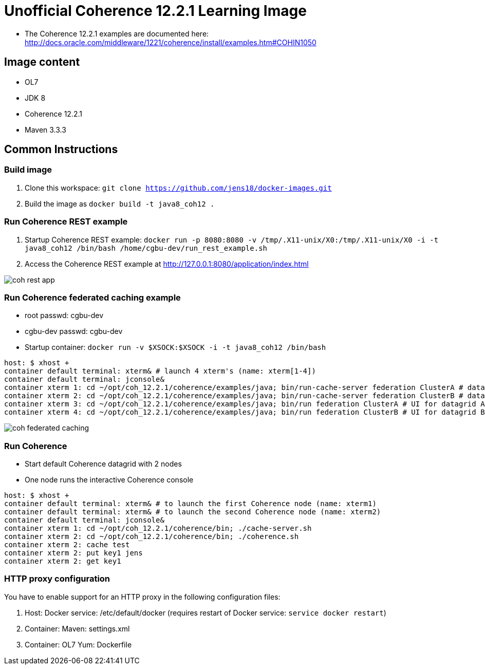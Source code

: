 # Unofficial Coherence 12.2.1 Learning Image

* The Coherence 12.2.1 examples are documented here: http://docs.oracle.com/middleware/1221/coherence/install/examples.htm#COHIN1050

## Image content

* OL7 
* JDK 8
* Coherence 12.2.1
* Maven 3.3.3

## Common Instructions

### Build image

. Clone this workspace: `git clone https://github.com/jens18/docker-images.git`
. Build the image as `docker build -t java8_coh12 .`

### Run Coherence REST example
. Startup Coherence REST example:  `docker run -p 8080:8080 -v /tmp/.X11-unix/X0:/tmp/.X11-unix/X0 -i -t java8_coh12  /bin/bash /home/cgbu-dev/run_rest_example.sh`
. Access the Coherence REST example at http://127.0.0.1:8080/application/index.html

image::images/coh_rest_app.png[]

### Run Coherence federated caching example

* root passwd: cgbu-dev
* cgbu-dev passwd: cgbu-dev
* Startup container:   `docker run -v $XSOCK:$XSOCK -i -t java8_coh12  /bin/bash`

[source, text]
----
host: $ xhost +
container default terminal: xterm& # launch 4 xterm's (name: xterm[1-4])
container default terminal: jconsole&
container xterm 1: cd ~/opt/coh_12.2.1/coherence/examples/java; bin/run-cache-server federation ClusterA # datagrid A
container xterm 2: cd ~/opt/coh_12.2.1/coherence/examples/java; bin/run-cache-server federation ClusterB # datagrid B
container xterm 3: cd ~/opt/coh_12.2.1/coherence/examples/java; bin/run federation ClusterA # UI for datagrid A
container xterm 4: cd ~/opt/coh_12.2.1/coherence/examples/java; bin/run federation ClusterB # UI for datagrid B
----

image::images/coh_federated_caching.png[]

### Run Coherence

* Start default Coherence datagrid with 2 nodes
* One node runs the interactive Coherence console

[source, text]
----
host: $ xhost +
container default terminal: xterm& # to launch the first Coherence node (name: xterm1)
container default terminal: xterm& # to launch the second Coherence node (name: xterm2)
container default terminal: jconsole&
container xterm 1: cd ~/opt/coh_12.2.1/coherence/bin; ./cache-server.sh
container xterm 2: cd ~/opt/coh_12.2.1/coherence/bin; ./coherence.sh
container xterm 2: cache test
container xterm 2: put key1 jens
container xterm 2: get key1
----

### HTTP proxy configuration

You have to enable support for an HTTP proxy in the following configuration files:

. Host: Docker service: /etc/default/docker (requires restart of Docker service: `service docker restart`)
. Container: Maven: settings.xml
. Container: OL7 Yum: Dockerfile



